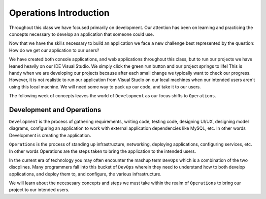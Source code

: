 =======================
Operations Introduction
=======================

Throughout this class we have focused primarily on development. Our attention has been on learning and practicing the concepts necessary to develop an application that someone could use.

Now that we have the skills necessary to build an application we face a new challenge best represented by the question: How do we get our application to our users?

We have created both console applications, and web applications throughout this class, but to run our projects we have leaned heavily on our IDE Visual Studio. We simply click the green run button and our project springs to life! This is handy when we are developing our projects because after each small change we typically want to check our progress. However, it is not realistic to run our application from Visual Studio on our local machines when our intended users aren't using this local machine. We will need some way to pack up our code, and take it to our users.

The following week of concepts leaves the world of ``Development`` as our focus shifts to ``Operations``.

Development and Operations
==========================

``Development`` is the process of gathering requirements, writing code, testing code, designing UI/UX, designing model diagrams, configuring an application to work with external application dependencies like MySQL, etc. In other words Development is creating the application.

``Operations`` is the process of standing up infrastructure, networking, deploying applications, configuring services, etc. In other words Operations are the steps taken to bring the application to the intended users.

In the current era of technology you may often encounter the mashup term ``DevOps`` which is a combination of the two discplines. Many programmers fall into this bucket of ``DevOps`` wherein they need to understand how to both develop applications, and deploy them to, and configure, the various infrastructure.

We will learn about the necesesary concepts and steps we must take within the realm of ``Operations`` to bring our project to our intended users.
